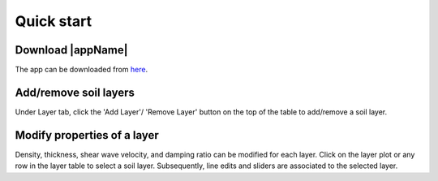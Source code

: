 
.. _quickstart:

Quick start
================================


Download |appName| 
------------------------------------------------

The app can be downloaded from `here <https://www.designsafe-ci.org/data/browser/public/designsafe.storage.community/SimCenter/Software/>`_. 

Add/remove soil layers 
-------------------------------------------------

Under Layer tab, click the 'Add Layer'/ 'Remove Layer' button on the top of the table to add/remove a soil layer. 


Modify properties of a layer
-------------------------------------------------

Density, thickness, shear wave velocity, and damping ratio can be modified for each layer. Click on the layer plot or any row in the layer table to select a soil layer. Subsequently, line edits and sliders are associated to the selected layer.


